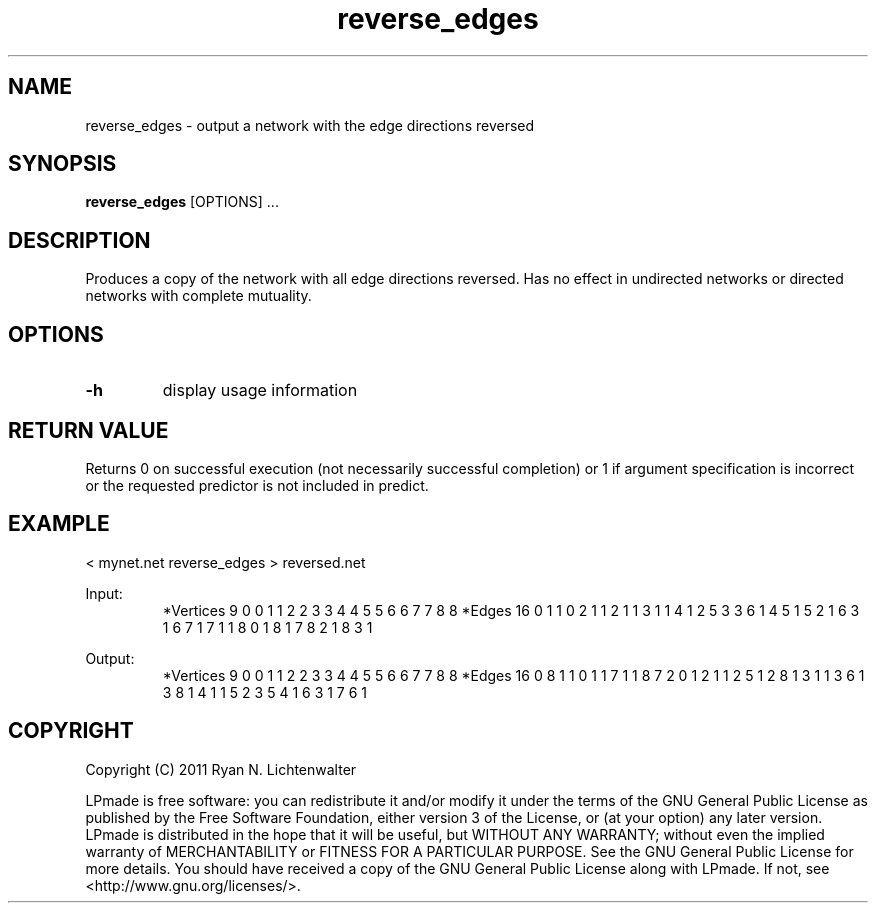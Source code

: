 .TH reverse_edges 1 "June 20, 2011" "version 1.0" "LPmade User Commands"
.SH NAME
reverse_edges \- output a network with the edge directions reversed
.SH SYNOPSIS
.B reverse_edges
[OPTIONS] ...
.SH DESCRIPTION
Produces a copy of the network with all edge directions reversed. Has no effect in undirected networks or directed networks with complete mutuality.
.SH OPTIONS
.TP
.B \-h
display usage information
.SH RETURN VALUE
Returns 0 on successful execution (not necessarily successful completion) or 1 if argument specification is incorrect or the requested predictor is not included in predict.
.SH EXAMPLE
.PP
< mynet.net reverse_edges > reversed.net
.PP
Input:
.RS
*Vertices 9
0 0
1 1
2 2
3 3
4 4
5 5
6 6
7 7
8 8
*Edges 16
0 1 1
0 2 1
1 2 1
1 3 1
1 4 1
2 5 3
3 6 1
4 5 1
5 2 1
6 3 1
6 7 1
7 1 1
8 0 1
8 1 7
8 2 1
8 3 1
.RE
.PP
Output:
.RS
*Vertices 9
0 0
1 1
2 2
3 3
4 4
5 5
6 6
7 7
8 8
*Edges 16
0 8 1
1 0 1
1 7 1
1 8 7
2 0 1
2 1 1
2 5 1
2 8 1
3 1 1
3 6 1
3 8 1
4 1 1
5 2 3
5 4 1
6 3 1
7 6 1
.RE
.SH COPYRIGHT
.PP
Copyright (C) 2011 Ryan N. Lichtenwalter
.PP
LPmade is free software: you can redistribute it and/or modify it under the terms of the GNU General Public License as published by the Free Software Foundation, either version 3 of the License, or (at your option) any later version. LPmade is distributed in the hope that it will be useful, but WITHOUT ANY WARRANTY; without even the implied warranty of MERCHANTABILITY or FITNESS FOR A PARTICULAR PURPOSE. See the GNU General Public License for more details. You should have received a copy of the GNU General Public License along with LPmade. If not, see <http://www.gnu.org/licenses/>.

